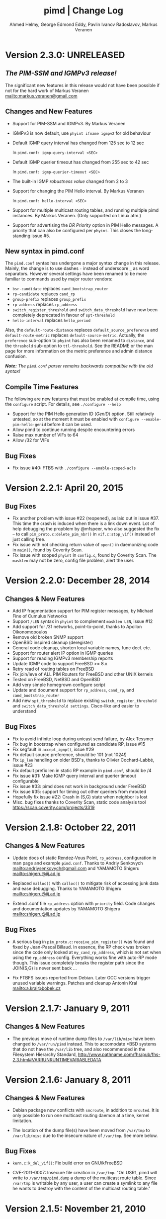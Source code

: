 #+TITLE:    pimd | Change Log
#+AUTHOR:   Ahmed Helmy, George Edmond Eddy, Pavlin Ivanov Radoslavov, Markus Veranen
#+OPTIONS: toc:nil
#+OPTIONS: H:3 num:0
#+LaTeX_HEADER: \usepackage{parskip}
#+LaTeX_CLASS_OPTIONS: [twoside, colorlinks=true, linkcolor=blue, urlcolor=blue]

* Version 2.3.0: UNRELEASED

** /The PIM-SSM and IGMPv3 release!/

The significant new features in this release would not have been
possible if not for the hard work of Markus Veranen
<mailto:markus.veranen@gmail.com>

** Changes and New Features
  - Support for PIM-SSM and IGMPv3.  By Markus Veranen
  - IGMPv3 is now default, use =phyint ifname igmpv2= for old behaviour
  - Default IGMP query interval has changed from 125 sec to 12 sec

    In =pimd.conf: igmp-query-interval <SEC>=

  - Default IGMP querier timeout has changed from 255 sec to 42 sec

    In =pimd.conf: igmp-querier-timeout <SEC>=

  - The built-in IGMP /robustness value/ changed from 2 to 3
  - Support for changing the PIM Hello interval.  By Markus Veranen

    In =pimd.conf: hello-interval <SEC>=

  - Support for multiple multicast routing tables, and running multiple
    pimd instances.  By Markus Veranen.  (Only supported on Linux atm.)

  - Support for advertising the /DR Priority/ option in PIM Hello
    messages.  A priority that can also be configured per =phyint=.
    This closes the long-standing issue #5.

** New syntax in pimd.conf

The =pimd.conf= syntax has undergone a major syntax change in this
release.  Mainly, the change is to use dashes =-= instead of underscore
=_= as word separators.  However several settings have been renamed to
be more familiar to commands used by major router vendors:

   - =bsr-candidate= replaces =cand_bootstrap_router=
   - =rp-candidate= replaces =cand_rp=
   - =group-prefix= replaces =group_prefix=
   - =rp-address= replaces =rp_address=
   - =switch_register_threshold= and =switch_data_threshold= have now
     been completely deprecated in favour of =spt-threshold=
   - =hello-interval= replaces =hello_period=

Also, the =default-route-distance= replaces =default_source_preference=
and =default-route-metric= replaces =default-source-metric=.  Actually,
the =preference= sub-option to =phyint= has also been renamed to
=distance=, and the =threshold= sub-option to =ttl-threshold=.  See the
README or the man page for more information on the metric preference and
admin distance confusion.

/*Note:* The =pimd.conf= parser remains backwards compatible with the
old syntax!/


** Compile Time Features

The following are new features that must be enabled at compile time,
using the =configure= script.  For details, see =./configure --help=

  - Support for the PIM Hello generation ID (/GenID/) option.  Still
    relatively untested, so at the moment it must be enabled with
    =configure --enable-pim-hello-genid= before it can be used.
  - Allow pimd to continue running despite encountering errors
  - Raise max number of VIFs to 64
  - Allow /32 for VIFs


** Bug Fixes
  - Fix issue #40: FTBS with =./configure --enable-scoped-acls=


* Version 2.2.1: April 20, 2015
** Bug Fixes
  - Fix another problem with issue #22 (reopened), as laid out in
    issue #37.  This time the crash is induced when there is a link down
    event.  Lot of help debugging the propblem by @mfspeer, who also
    suggested the fix -- to call =pim_proto.c:delete_pim_nbr()= in
    =vif.c:stop_vif()= instead of just calling free.
  - Fix issue with not checking return value of =open()= in daemonizing
    code in =main()=, found by Coverity Scan.
  - Fix issue with scoped =phyint= in =config.c=, found by Coverity Scan.
    The =masklen= may not be zero, config file problem, alert the user.
    
* Version 2.2.0: December 28, 2014
** Changes & New Features
  - Add IP fragmentation support for PIM register messages,
    by Michael Fine of Cumulus Networks
  - Support =/LEN= syntax in =phyint= to complement =masklen LEN=, issue #12
  - Add support for /31 networks, point-to-point, thanks to Apollon Oikonomopoulos
  - Remove old broken SNMP support
  - OpenBSD inspired cleanup (deregister)
  - General code cleanup, shorten local variable names, func decl. etc.
  - Support for router alert IP option in IGMP queries
  - Support for reading IGMPv3 membership reports
  - Update IGMP code to support FreeBSD >= 8.x
  - Retry read of routing tables on FreeBSD
  - Fix join/leve of ALL PIM Routers for FreeBSD and other UNIX kernels
  - Tested on FreeBSD, NetBSD and OpenBSD
  - Add very simple homegrown configure script
  - Update and document support for =rp_address=, =cand_rp=, and
    =cand_bootstrap_router=
  - Add new =spt_threshold= to replace existing =switch_register_threshold=
    and =switch_data_threshold settings=.  Cisco-like and easier to understand

** Bug Fixes
  - Fix to avoid infinite loop during unicast send failure, by Alex Tessmer
  - Fix bug in bootstrap when configured as candidate RP, issue #15
  - Fix segfault in =accept_igmp()=, issue #29
  - Fix default source preference, should be 101 (not 1024!)
  - Fix =ip_len= handling on older BSD's, thanks to Olivier
    Cochard-Labbé, issue #23
  - Fix default prefix len in static RP example in =pimd.conf=, should be /4
  - Fix issue #31: Make IGMP query interval and querier timeout configurable
  - Fix issue #33: pimd does not work in background under FreeBSD
  - Fix issue #35: support for timing out other queriers from mrouted
  - Hopefully fix issue #22: Crash in (S,G) state when neighbor is lost
  - Misc. bug fixes thanks to Coverity Scan, static code analysis tool
    https://scan.coverity.com/projects/3319

* Version 2.1.8: October 22, 2011
** Changes & New Features
  - Update docs of static Rendez-Vous Point, =rp_address=, configuration
    in man page and example =pimd.conf=.  Thanks to Andriy Senkovych
    <mailto:andriysenkovych@gmail.com> and YAMAMOTO Shigeru <mailto:shigeru@iij.ad.jp>

  - Replaced =malloc()= with =calloc()= to mitigate risk of accessing
    junk data and ease debugging.  Thanks to YAMAMOTO Shigeru
    <mailto:shigeru@iij.ad.jp>

  - Extend .conf file =rp_address= option with =priority= field.  Code
    changes and documentation updates by YAMAMOTO Shigeru
    <mailto:shigeru@iij.ad.jp>

** Bug Fixes
  - A serious bug in =pim_proto.c:receive_pim_register()= was found and
    fixed by Jean-Pascal Billaud.  In essence, the RP check was broken
    since the code only looked at =my_cand_rp_address=, which is not set
    when using the =rp_address= config.  Everything works fine with
    auto-RP mode though. This issue completely breaks the register path
    since the JOIN(S,G) is never sent back ...

  - Fix FTBFS issues reported from Debian. Later GCC versions trigger unused
    variable warnings. Patches and cleanup Antonin Kral <mailto:a.kral@bobek.cz>

* Version 2.1.7: January 9, 2011
** Changes & New Features
  - The previous move of runtime dump files to =/var/lib/misc= have been
    changed to =/var/run/pimd= instead.  This to accomodate *BSD systems
    that do not have the =/var/lib= tree, and also recommended in the
    Filesystem Hierarchy Standard,
    http://www.pathname.com/fhs/pub/fhs-2.3.html#VARRUNRUNTIMEVARIABLEDATA

* Version 2.1.6: January 8, 2011
** Changes & New Features
  - Debian package now conflicts with =smcroute=, in addition to
    =mrouted=.  It is only possible to run one multicast routing daemon
    at a time, kernel limitation.

  - The location of the dump file(s) have been moved from =/var/tmp= to
    =/var/lib/misc= due to the insecure nature of =/var/tmp=.  See more
    below.

** Bug Fixes
  - =kern.c:k_del_vif()=: Fix build error on GNU/kFreeBSD

  - CVE-2011-0007: Insecure file creation in =/var/tmp=.  "On USR1, pimd
    will write to =/var/tmp/pimd.dump= a dump of the multicast route
    table.  Since =/var/tmp= is writable by any user, a user can create
    a symlink to any file he wants to destroy with the content of the
    multicast routing table."

* Version 2.1.5: November 21, 2010
** Changes & New Features
  - Improved error messages in kern.c
  - Renamed CHANGES to ChangeLog

** Bug Fixes
  - Import mrouted fix: on GNU/Linux systems (only!) the call to
    =kern.c:k_del_vif()= fails with: =setsockopt MRT_DEL_VIF on vif 3:
    Invalid argument=.  This is due to differences in the Linux and *BSD
    =MRT_DEL_VIF= API.  The Linux kernel expects to receive a =struct
    vifctl= associated with the VIF to be deleted, *BSD systems on the
    other hand expect to receive the index of that VIF.

    Bug reported and fixed on mrouted by Dan Kruchinin <mailto:dkruchinin@acm.org>

* Version 2.1.4: September 25, 2010
** Changes & New Features
  - Updates for support on Debian GNU/kFreeBSD, FreeBSD kernel with GNU userland.

** Bug Fixes
  - Lior Dotan <mailto:liodot@gmail.com> reports that pimd 2.1.2 and
    2.1.3 are severely broken w.r.t. uninformed systematic replace of
    =bcopy()= with =memcpy()= API.

* Version 2.1.3: September  8, 2010
** Changes & New Features
  - =debug.c:syslog()=: Removed GNU:ism %m, use =strerror(errno)= instead.

  - Cleanup and ansification of a couple of files: rp.c, mrt.c, vif.c, route.c

  - Initialize stack variables to silence overzealous GCC on PowerPC and S/390.
    Debian bug 595584, this closes pimd issue #3 on GitHub.

** Bug Fixes
  - Merge bug fix for static-rp configurations from Kame's pim6sd route.c r1.28

  - Close TODO item by merging in relevant changes from Kame's pim6sd =vif.c r1.3=

  - Tried fixing =debug.c:logit()= build failure on Sparc due to mixup in headers
    for =tv_usec= type.

* Version 2.1.2: September  4, 2010
** Changes & New Features
  - License change on mrouted code from OpenBSD team => pimd fully free
    under the simlified 3-clause BSD license!  This was also covered in
    v2.1.0-alpha29.17, but now all files have been updated, including
    LICENSE.mrouted.

  - Code cleanup and ansification.

  - Simplified Makefile so that it works seamlessly on GNU Make and BSD PMake.

  - Replaced all calls to =bzero()= and =bcopy()= with =memset()= and =memcpy()=.

  - Use =getopt_long()= for argument parsing.

  - Add, and improve, -h,--help output.

  - Add -f,--foreground option.

  - Add -v,--version option.

  - Add -l,--reload-config which sends SIGHUP to a running daemon.

  - Add -r,--show-routes which sends SIGUSR1 to a running daemon.

  - Add -q,--quit-daemon which sends SIGTERM to a running daemon.

  - Make it possible to call pimd as a regular user, for --help and --version.

  - Man page cleaned up, a lot, and updated with new options.

** Bug Fixes
  - Replaced dangerous old string functions with safer =snprintf()= and =strlcpy()=

  - Added checks for =malloc()= return values, all over the code base.

  - Fixed issues reported by Sparse (CC=cgcc).

  - Make sure to retry syscalls =recvfrom()= and =sendto()= on signal (SIGINT).

  - Fix build issues on OpenBSD 4.7 and FreeBSD 8.1 thanks to Guillaume Sellier.

  - Kernel include issues on Ubuntu 8.04, Linux <= 2.6.25, by Nikola Knežević

  - Fix build issues on NetBSD

* Version 2.1.1: January 17, 2010
** Changes & New Features
  - Bumping version again to celebrate the changes and make it easier for
    distributions to handle the upgrade.

** Bug Fixes
Merged all patches from http://lintrack.org.

  - =001-debian-6.diff=: Already merged, no-op - only documenting in case anyone
    wonders about it.

  - =002-better-rp_address.diff=: Support multicast group address in static
    Rendez-Vous Point .conf option.

  - =003-ltfixes.diff=: Various bug fixes and error handling improvements.

  - =004-disableall.diff=: Add -N option to pimd.

  - =005-vifenable.diff=: Add enable keyword to phyint .conf option.

  - =006-dot19.diff=: The lost alpha29.18 and alpha29.19 fixes by Pavlin Radoslavov.

* Version 2.1.0, January 16, 2010
** Changes & New Features
  - Integrated the latest Debian patches from =pimd_2.1.0-alpha29.17-9.diff.gz=

  - Fixed the new file include/linux/netinet/in-my.h (Debian) so that the
    #else fallback uses the system netinet/in.h, which seems to work now.

  - Bumped version number, this code has been available for a while now.

* Version 2.1.0-alpha29.19: January 14, 2005
** Bug Fixes
  - Don't ignore PIM Null Register messages if the IP version of the
    inner header is not valid.

  - Add a missing bracket inside rsrr.c (a bug report and a fix by
    <mailto:seyon@oullim.co.kr>)

* Version 2.1.0-alpha29.18: May 21, 2003
** Changes & New Features
  - Compilation fix for Solaris 8.   Though, no guarantee pimd still works on that
    platform.

  - Define =BYTE_ORDER= if missing.

  - Update include/netinet/pim.h file with its lastest version

  - Update the copyright message of =include/netinet/pim_var.h=

* Version 2.1.0-alpha29.17: March 20, 2003
** Changes & New Features
  - The mrouted license, LICENSE.mrouted, updated with BSD-like license!! Thanks to
    the OpenBSD folks for the 2 years of hard work to make this happen:

    http://www.openbsd.org/cgi-bin/cvsweb/src/usr.sbin/mrouted/LICENSE

  - Moved the pimd contact email address upfront in README.  Let me repeat that here:
    If you have any questions, suggestions, bug reports, etc., do NOT send them to
    the PIM IETF Working Group mailing list!  Instead, use the contact email address
    specified in README.

* Version 2.1.0-alpha29.16: February 18, 2003
** Bug Fixes
  - Compilation bugfix for Linux.  Bug report by Serdar Uezuemcue
    <mailto:serdar@eikon.tum.de>

* Version 2.1.0-alpha29.15: February 12, 2003
** Bug Fixes
  - Routing socket descriptor leak.  Bug report and fix by SUZUKI Shinsuke
    <mailto:suz@crl.hitachi.co.jp>; incorporated back from pim6sd.

  - PIM join does not go upstream.  Bug report and fix by SUZUKI Shinsuke
    <mailto:suz@crl.hitachi.co.jp>; incorporated back from pim6sd.
#+BEGIN_EXAMPLE
    [problem]
    PIM join does not go upstream in the following topology, because oif-list
    is NULL after subtracting iif from oif-list.

        receiver---rtr1---|
                   rtr2---|---rtr3----sender

                rtr1's nexthop to sender = rtr2
                rtr2's nexthop to sender = rtr3

    [reason]
    Owing to a difference between RFC2362 and the new pim-sm draft.
    [solution]
    Prunes iif from oiflist when installing it into kernel, instead of
    PIM route calculation time.
#+END_EXAMPLE

* Version 2.1.0-alpha29.14: February 10, 2003
** Bug Fixes
  - Bugfix in calculating the netmask for POINTOPOINT interface in config.c.
    Bug report by J.W. (Bill) Atwood <mailto:bill@cs.concordia.ca>

  - =rp.c:rp_grp_match()=: SERIOUS bugfix in calculating the RP per group when there
    are a number of group prefixes in the Cand-RP set.  Bug report by Eva Pless
    <mailto:eva.pless@imk.fraunhofer.de>

* Version 2.1.0-alpha29.13: November  7, 2002
** Bug Fixes
  - Bugfix in rp.c =bootstrap_initial_delay()= in calculating BSR election delay.
    Fix by SAKAI Hiroaki <mailto:sakai.hiroaki@finet.fujitsu.com>

* Version 2.1.0-alpha29.12: September 26, 2002
** Bug Fixes
  - Increase size of send buffers in the kernel.  Bug report by Andrea Gambirasio
    <mailto:andrea.gambirasio@softsolutions.it>

* Version 2.1.0-alpha29.11: July  8, 2002
** Bug Fixes
Bug reports and fixes by SAKAI Hiroaki <mailto:sakai.hiroaki@finet.fujitsu.com>

  - =init_routesock()=: Bugfix: initializing a forgotten variable.  The particular
    code related to that variable is commented-out by default, but a bug is a bug.

  - =main.c:restart()=:  Bugfix: close the =udp_socket= only when it is
    is different from =igmp_socket=.

  - =main.c:main()=: if SIGHUP signal is received, reconstruct readers and nfds

  - Three serious bug fixes thanks to Jiahao Wang <mailto:jiahaow@yahoo.com.cn> and
    Bo Cheng <mailto:bobobocheng@hotmail.com>:
    - =pim_proto.c:receive_pim_join_prune()=: two bugfixes related to the processing of (*,*,RP)
    - =pim_proto.c:add_jp_entry()=: Bugfix regarding adding prune entries

  - Remove the FTP URL from the various README files, and replace it with an HTTP
    URL, because the FTP server on catarina.usc.edu is not operational anymore.

* Version 2.1.0-alpha29.10: April 26, 2002
** Bug Fixes
  - Widen the space for "Subnet" addresses printed under "Virtual Interface Table"

  - Added (commented-out code) to enable different interfaces
    to belong to overlapping subnets. See around line 200 in config.c

  - Bugfix in handling of Join/Prune messages when there is one join and one prune
    for the same group.  Thanks to Xiaofeng Liu <mailto:liu_xiao_feng@yahoo.com>.

* Version 2.1.0-alpha29.9: November 13, 2001
** Changes & New Features
First three entries contributed by Hiroyuki Komatsu <mailto:komatsu@taiyaki.org>

  - Print line number if there is conf file error.

  - If there is an error in the conf file, pimd won't start.

  - GRE configuration examples added to README.config.

  - New file README.debug (still very short though).

** Bug Fixes
  - Increase the config line buffer size to 1024.  Bug fix by Hiroyuki Komatsu
    <mailto:komatsu@taiyaki.org>

* Version 2.1.0-alpha29.8: September 16, 2001
** Changes & New Features
  - Better log messages for point-to-point links in config.c.  Thanks to Hitoshi
    Asaeda <mailto:asaeda@yamato.ibm.com>

* Version 2.1.0-alpha29.7: September 10, 2001
** Changes & New Features
  - Added "phyint altnet" (see pimd.conf for usage) for allowing some senders look
    like directly connected to a local subnet.  Implemented by Marian Stagarescu
    <mailto:marian@bile.cidera.com>

  - Added "phyint scoped" (see pimd.conf for usage) for administartively disabling
    the forwarding of multicast groups.  Implemented by Marian Stagarescu
    <mailto:marian@bile.cidera.com>

  - The License has changed from the original USC to the more familiar BSD-like (the
    KAME+OpenBSD guys brought to my attention that the original working in the USC
    license "...and without fee..."  is ambiguous and makes it sound that noone can
    distribute pimd as part of some other software distribution and charge for that
    distribution.

  - RSRR disabled by default in Makefile

** Bug Fixes
  - Memory leaks bugs fixed in rp.c, thanks to Sri V <mailto:vallepal@yahoo.com>

  - Compilation problems for RedHat-7.1 fixed.  Bug report by Philip Ho
    <mailto:cbho@ie.cuhk.edu.hk>

  - PID computation fixed (it should be recomputed after a child =fork()=).
    Thanks to Marian Stagarescu <mailto:marian@bile.cidera.com>

  - =find_route()=-related bug fixes (always explicitly check for NULL return).  Bug
    report by Marian Stagarescu <mailto:marian@bile.cidera.com>

  - Bug fix re. adding a local member with older ciscos (in =add_leaf()=). Bug report
    by Marian Stagarescu <mailto:marian@bile.cidera.com>

  - Added explicit check whether =BYTE_ORDER= in pimd.h is defined.  Bug report by
    <mailto:mistkhan@indiatimes.com>

* Version 2.1.0-alpha29.6: May  4, 2001
** Bug Fixes
   - Bug fixes in processing Join/Prune messages.  Thanks to Sri V
     <mailto:vallepal@yahoo.com>

* Version 2.1.0-alpha29.5: February 22, 2001
** Changes & New Features
   - =VIFM_FORWARDER()= macro renamed to =VIFM_LASTHOP_ROUTER=.

   - Mini-FAQ entries added to README.

** Bug Fixes
   - When there is a new member, =add_leaf()= is called by IGMP code for any router,
     not only for a DR. The reason is because not only the DR must know about local
     members, but the last-hop router as well (so eventually it will initiate a SPT
     switch).  Similar fixes to =add_leaf()= inside route.c as well.  Problem
     reported by Hitoshi Asaeda <mailto:asaeda@yamato.ibm.com>.  XXX: Note the
     lenghty comment in the beginning of =add_leaf()= about a pimd desing problem
     that may result in SPT switch not initiated immediately by the last-hop router.

   - DR entry timer bug fix in timer.c: When (*,G)'s iif and (S,G)'s iif are not
     same, (S,G)'s timer for the DR doesn't increase.  Reported indirectly by
     <mailto:toshiaki.nakatsu@fujixerox.co.jp>

* Version 2.1.0-alpha29.4: December  1, 2000
** Changes & New Features
   - README cleanup + Mini-FAQ added

   - =igmp_proto.c=: printf argument cleanup (courtesy KAME)

   - =main.c:restart()=: forgotten printf argument added (courtesy KAME)

** Bug Fixes
   - =kern.c:k_stop_pim()=: Fix the ordering of =MRT_PIM= and =MRT_DONE=,
     thanks to Hitoshi Asaeda <mailto:asaeda@yamato.ibm.co.jp>.

   - =route.c:add_leaf()=: mrtentry creation logic bug fix. If the router is not a
     DR, a mrtentry is never created.  Tanks to Hitoshi Asaeda
     <mailto:asaeda@yamato.ibm.co.jp> & (indirectly)
     <mailto:toshiaki.nakatsu@fujixerox.co.jp>

   - =pim_proto.c=: Two critical bug fixes.  J/P prune suppression related message
     and J/P message with (*,*,RP) entry inside.  Thanks to Azzurra Pantella
     <mailto:s198804@studenti.ing.unipi.it> and Nicola Dicosmo from University of
     Pisa

   - =pim_proto.c:receive_pim_bootstrap()=: BSR-related fix from Kame's pim6sd.
     Even when the BSR changes, just schedule an immediate advertisemnet of C-RP-ADV,
     instead of sending message, in order to avoid sending the advertisement to the
     old BSR.  In response to comment from <mailto:toshiaki.nakatsu@fujixerox.co.jp>

* Version 2.1.0-alpha29.3: October 13, 2000
** Bug Fixes
   - =ADVANCE()= bug fix in routesock.c (if your system doesn't have =SA_LEN=)
     thanks to Eric S. Johnson <mailto:esj@cs.fiu.edu>

* Version 2.1.0-alpha29.2: October 13, 2000
NB: THIS pimd VERSION WON'T WORK WITH OLDER PIM-SM KERNEL PATCHES (kernel
    patches released prior to this version)!

** Changes & New Features
  - The daemon that the kernel will prepare completely the inner multicast packet for
    PIM register messages that the kernel is supposed to encapsulate and send to the
    RP.

  - Now pimd compiles on OpenBSD-2.7. PIM control messages exchange test passed.
    Ddon't have the infrastructure to perform more complete testing.

  - =main.c:cleanup()=: Send =PIM_HELLO= with holdtime of '0' if pimd is going away,
    thanks to JINMEI Tatuya <mailto:jinmei@isl.rdc.toshiba.co.jp>

  - =include/netinet/pim.h= updated

  - pimd code adapted to the new =struct pim= definition.

  - Added =PIM_OLD_KERNEL= and =BROKEN_CISCO_CHECKSUM= entries in the Makefile.

  - Don't ignore kernel signals if any of src or dst are NULL.

  - Don't touch =ip_id= on a PIM register message

  - README cleanup: kernel patches location, obsoleted systems clarification, etc.

  - =k_stop_pim()= added to =cleanup()= in =main.c= (courtesy Kame)

** Bug Fixes
  - =RANDOM()=-related bug fix re. =jp_value= calculation in =pim_proto.c=,
    thanks to JINMEI Tatuya <mailto:jinmei@isl.rdc.toshiba.co.jp>

  - =realloc()= related memory leak bug in =config_vifs_from_kernel()= in config.c
    courtesy Kame's pim6sd code.

  - Solaris-8 fixes thanks to Eric S. Johnson <mailto:esj@cs.fiu.edu>

  - =BROKEN_CISCO_CHECKSUM= bug fix thanks to Eric S. Johnson
    <mailto:esj@cs.fiu.edu> and Hitoshi Asaeda.

  - =main.c=: 1000000 usec -> 1 sec 0 usec.  Fix courtesy of the Kame project

  - =main.c:restart()= fixup courtesy of the Kame project

  - various min. message length check for the received control messages
    courtesy of the Kame project. XXX: the pimd check is not enough!

  - VIF name string comparison fix in =routesock.c:getmsg()= courtesy of the Kame
    project

  - missing brackets added inside =age_routes()= (a bug that will show up
    only if =KERNEL_MFC_WC_G= was defined); courtesy of the Kame project
 
* Version 2.1.0-alpha28: March 15, 2000

** Changes & New Features
  - added #ifdef =BROKEN_CISCO_CHECKSUM= (disabled by default) to make cisco RPs
    happy (read the comments in pim.c)

  - added #ifdef =PIM_TYPEVERS_DECL= in netinet/pim.h as a workaround that ANSI-C
    doesn't guarantee that bit-fields are tightly packed together (although all
    modern C compilers should not create a problem).

** Bug Fixes
  - Fixes to enable point-to-point interfaces being added correctly, thanks to
    Roger Venning <mailto:Roger.Venning@corpmail.telstra.com.au>

  - A number of minor bug fixes
 
* Version 2.1.0-alpha27: January 21, 2000
NB: this release may the the last one from 2.1.0.  The next release will be 2.2.0 and
    there will be lots of changes inside.

** Bug Fixes
  - Bug fix in =rp.c:add_grp_mask()= and =rp.c:delete_grp_mask()=: in some cases if
    the RPs are configured with nested multicast prefixes, the add/delete may
    fail.  Thanks to Hitoshi Asaeda and the KAME team for pointing out this one.

* Version 2.1.0-alpha26: October 28, 1999
** Bug Fixes
  - Bug fix in =receive_pim_register()= in =pim_proto.c:ntohl()= was missing
    inside =IN_MULTICAST()=. Thanks to Fred Griffoul <mailto:griffoul@ccrle.nec.de>

  - Bug report and fix by Hitoshi Asaeda <mailto:asaeda@yamato.ibm.co.jp> in
    =pim_proto.c:receive_pim_cand_rp_adv()= (if a router is not a BSR). Another bug
    in =rp.c:delete_grp_mask_entry()=: an entry not in the head of the list was not
    deleted propertly.

  - Some =VIFF_TUNNEL= checks added or deleted in various places.  Slowly preparing
    pimd to be able to work with GRE tunnels...

* Version 2.1.0-alpha25: August 30, 1999
Bug reports and fixes by Hitoshi Asaeda <mailto:asaeda@yamato.ibm.co.jp> inside
=parse_reg_threshold()= and =parse_data_threshold()= in config.c

** Changes & New Features
  - Successfully added multicast prefixes configured in pimd.conf are displayed at
    startup

  - Use =include/freebsd= as FreeBSD-3.x include files and =include/freebsd2= for
    FreeBSD-2.x.

** Bug Fixes
  - Test is performed whether a =PIM_REGISTER= has invalid source and/or group
    address of the internal packet.

* Version 2.1.0-alpha24: August  9, 1999
** Changes & New Features
  - =PIM_DEFAULT_CAND_RP_ADV_PERIOD= definition set to 60, but default 'time' value
    for inter Cand-RP messages is set in pimd.conf to 30 sec.

  - =PIM_REGISTER= checksum verification in =receive_pim_register()= relaxed for
    compatibility with some older routers.  The checksum has to be computed only over
    the first 8 bytes of the PIM Register (i.e. only over the header), but some older
    routers might compute it over the whole packet.  Hence, the checksum verification
    is over the first 8 bytes first, and if if it fails, then over the whole
    packet.  Thus, pimd that is RP should still work with older routers that act as
    DR, but if an older router is the RP, then pimd cannot be the DR.  Sorry, don't
    know which particular routers and models create the checksum over the whole PIM
    Register (if there are still any left).
    
* Version 2.1.0-alpha23: May 24, 1999
** Changes & New Features
  - Finally pimd works under Linux (probably 2.1.126, 2.2.x and 2.3.x).  However, a
    small fix in the kernel =linux/net/ipv4/ipmr.c= is necessary.  In function
    =pim_rcv()=, remove the call to =ip_compute_csum()=:

#+BEGIN_SRC c
--- linux/net/ipv4/ipmr.c.org   Thu Mar 25 09:23:34 1999
+++ linux/net/ipv4/ipmr.c       Mon May 24 15:42:45 1999
@@ -1342,8 +1342,7 @@
         if (len < sizeof(*pim) + sizeof(*encap) ||
            pim->type != ((PIM_VERSION<<4)|(PIM_REGISTER)) ||
            (pim->flags&PIM_NULL_REGISTER) ||
-           reg_dev == NULL ||
-           ip_compute_csum((void *)pim, len)) {
+           reg_dev == NULL) {
                kfree_skb(skb);
                 return -EINVAL;
         }
#+END_SRC

  - in pimd.conf "phyint" can be specified not only by IP address, but
    by name too (e.g. "phyint de1 disable")

  - in pimd.conf 'preference' and 'metric' can be specified per "phyint"
    Note that these 'preference' and 'metric' are like per iif.

  - =MRT_PIM= used (again) instead of =MRT_ASSERT= in kern.c.  The problem is that
    Linux has both =MRT_ASSERT= and =MRT_PIM=, while *BSD has only =MRT_ASSERT=.

#+BEGIN_SRC c
   #ifndef MRT_PIM
   #define MRT_PIM MRT_ASSERT
   #endif
#+END_SRC

  - Rely on =__bsdi__=, which is defined by the OS, instead of -DBSDI in Makefile,
    change by Hitoshi Asaeda.  Similarly, use =__FreeBSD__= instead of -DFreeBSD

  - Linux patches by Fred Griffoul <mailto:griffoul@ccrle.nec.de> including
    a =netlink.c= instead of =routesock.c=

  - =vif.c:zero_vif()=:  New function

** Bug Fixes
All bug reports thanks to Kaifu Wu <mailto:kaifu@3com.com>

  - Linux-related bug fixes regarding raw IP packets byte ordering

  - Join/Prune message bug fixed if the message contains several groups joined/pruned

* Version 2.1.0-alpha22: November 11, 1998
  Bug reports by Jonathan Day <mailto:jd9812@my-dejanews.com>

** Bug Fixes
  - Bug fixes to compile under newer Linux kernel (linux-2.1.127) To compile for
    older kernels ( ver < ???), add =-Dold_Linux= to the Makefile

  - For convenience, the =include/linux/netinet/{in.h,mroute.h}= files are added,
    with few modifications applied.

* Version 2.1.0-alpha21: November  4, 1998
** Bug Fixes
  - =pim_proto.c:join_or_prune()=: Bug fixes in case of (S,G) overlapping with
    (*,G).  Bug report by Dirk Ooms <mailto:Dirk.Ooms@alcatel.be>

  - =route.c:change_interfaces()=: Join/Prune (*,G), (*,*,RP) fire timer
    optimization/fix.

* Version 2.1.0-alpha20: August 26, 1998
** Changes & New Features
  - (Almost) all timers manipulation now use macros

  - =pim.h= and =pim_var.h= are in separate common directory

  - Added BSDI definition to =pim_var.h=, thanks to Hitoshi Asaeda.

** Bug Fixes
  - fix TIMEOUT definitions in difs.h (bug report by Nidhi Bhaskar)
    (originally, if timer value less than 5 seconds, it won't become 0)
    It is HIGHLY recommended to apply that fix, so here it is:
#+BEGIN_SRC c
-------------BEGIN BUG FIX-------------------
  1) Add the following lines to defs.h (after #define FALSE):

#ifndef MAX
#define MAX(a,b) (((a) >= (b))? (a) : (b))
#define MIN(a,b) (((a) <= (b))? (a) : (b))
#endif /* MAX & MIN */

  2) Change the listed below TIMEOUT macros to:

#define IF_TIMEOUT(timer)		\
	if (!((timer) -= (MIN(timer, TIMER_INTERVAL))))

#define IF_NOT_TIMEOUT(timer)		\
	if ((timer) -= (MIN(timer, TIMER_INTERVAL)))

#define TIMEOUT(timer)			\
	(!((timer) -= (MIN(timer, TIMER_INTERVAL))))

#define NOT_TIMEOUT(timer)		\
	((timer) -= (MIN(timer, TIMER_INTERVAL)))
---------------END BUG FIX-------
#+END_SRC

* Version 2.1.0-alpha19: July 29, 1998
Both bug reports by Chirayu Shah <mailto:shahzad@torrentnet.com>-

** Bug Fixes
  - bug fix in =find_route()= when searching for (*,*,RP)

  - bug fix in =move_kernel_cache()=: no need to do =move_kernel_cache()=
    from (*,*,R) to (*,G) first when we call =move_kernel_cache()= for (S,G)

* Version 2.1.0-alpha18: May 29, 1998
** Changes & New Features
  - Now compiles under Linux (haven't checked whether the PIMv2 kernel support in
    linux-2.1.103 works)

** Bug Fixes
  - =parse_default_source*()= bug fix (bug reports by Nidhi Bhaskar)

  - allpimrouters deleted from igmp.c (already defined in pim.c)

  - igmpmsg defined for IRIX 

* Version 2.1.0-alpha17: May 21, 1998
** Changes & New Features
  - (*,G) MFC kernel support completed and verified.  Compile with =KERNEL_MFC_WC_G=
    defined in Makefile, but then must use it only with a kernel that supports (*,G),
    e.g. =pimkern-PATCH_7=.  Currently, kernel patches available for FreeBSD and
    SunOS only.

** Bug Fixes
  - =MRTF_MFC_CLONE_SG= flag set after =delete_single_kernel_cache()= is called
 
* Version 2.1.0-alpha16: May 19, 1998
** Changes & New Features
  - PIM registers kernel encapsulation support.  Build with =PIM_REG_KERNEL_ENCAP=
    defined in Makefile.

  - (*,G) MFC support.  Build with =KERNEL_MFC_WC_G= defined in Makefile. However,
    =MFC_WC_G= is still not supported with =pimkern-PATCH_6=, must disable it for now.

  - =mrt.c:delete_single_kernel_cache_addr()=: New function, uses source, group to
    specify an MFC to be deleted

* Version 2.1.0-alpha15: May 14, 1998
  - Another few bug fixes related to NetBSD definitions thanks to Heiko W.Rupp
    <mailto:hwr@pilhuhn.de>

* Version 2.1.0-alpha14: May 12, 1998
  - A few bug fixes related to NetBSD definitions thanks to Heiko W.Rupp
    <mailto:hwr@pilhuhn.de>

* Version 2.1.0-alpha13: May 11, 1998
** Changes & New Features
  - If the RP changes, the necessary actions are taken to pass the new RP address to
    the kernel. To be used for kernel register encap.  support. Wnat needs to be done
    is: (a) add =rp_addr= entry to the mfcctl structure, and then just set it in
    =kern.c:k_chf_mfc()=.  Obviously, the kernel needs to support the register
    encapsulation (instead of sending WHOLEPKT to the user level). In the near few
    days will make the necessary kernel changes.

  - =change_interfaces()=: Added "flags" argument.  The only valid flag is
    =MFC_UPDATE_FORCE=, used for forcing kernel call when only the RP changes.

  - =k_chg_mfc()= has a new argument: rp_addr. To be used for kernel register
    encapsulation support

  - =MRT_PIM= completely replaced by =MRT_ASSERT=

  - =move_kernel_cache()=: Argument =MFC_MOVE_FORCE= is a flag instead of TRUE/FALSE

  - =process_cache_miss()=: removed unneeded piece of code

* Version 2.1.0-alpha12: May 10, 1998
** Changes & New Features
   - Use the cleaned up =netinet/pim.h=

   - Remove the no needed anymore pim header definition in =pimd.h=

   - Don't use =MRT_PIM= in in kern.c anymore, replaced back with =MRT_ASSERT=.

   - =added default_source_metric= and =default_source_preference= (1024) because the
     kernel's unicast routing table is not a good source of info; configurable in
     pimd.conf

   - Can now compile under NetBSD-1.3, thanks to Heiko W.Rupp <mailto:hwr@pilhuhn.de>

** Bug Fixes
   - Incorrect setup of the borderBit and nullRegisterBit (different for big and
     little endian machines) fixed; =*_BORDER_BIT= and =*NULL_REGISTER_BIT= redefined

   - don't send =pim_assert= on tunnels or register vifs (if for whatever reason we
     receive on such interface)

   - ignore =WRONGVIF= messages for register and tunnel vifs (the cleaned up
     kernel mods dont send such signal, but the older (before May 9 '98) pimd
     mods that signaling was enabled

* Version 2.1.0-alpha11: March 16, 1998
** Changes & New Features
   - =vif.c:find_vif_direct_local()=: New function, used in =routesock.c=, =igmp_proto.c=

   - Use =MFC_MOVE_FORCE/MFC_MOVE_DONT_FORCE= flag in =mrt.c=, =route.c=,
     =pim_proto.c=, when need to move the kernel cache entries between (*,*,RP),
     (*,G), (S,G)

   - new timer related macros: =SET_TIMER()=, =FIRE_TIMER()=, =IF_TIMER_SET()=,
     =IF_TIMER_NOT_SET()=

** Bug Fixes
   - =timer.c:age_routes()=: bunch of fixes regarding J/P message fragmentation

   - =route.c:process_wrong_iif()=: (S,G) SPT switch bug fix: ANDed =MRTF_RP=
     fixed to =MRTF_RP=

   - =pim_proto.c= & =timer.c=: (S,G) Prune now is sent toward RP, when iif
     toward S and iif toward RP are different

   - =pim_proto.c:join_or_prune()= bug fixes

   - =pim_proto.c=: (S,G)Prune entry's timer now set to J/P message holdtime

   - =pim_proto.c:receive_pim_join_prune()=: Ensure pruned interfaces are correctly
     reestablished

   - =timer.c:age_routes()=: now (S,G) entry with local members (inherited from
     (*,G)) is timeout propertly

   - =timer.c:age_routes()=: (S,G) J/P timer restarted propertly

   - =timer.c:age_routes()=: check also the (S,G)RPbit entries in the forwarders and
     RP and eventually switch to the shortest path if data rate too high

   - =route.c:process_wrong_vif()= fire J/P timer

   - =route.c:switch_shortest_path()=: reset the iif toward S if there is already
     (S,G)RPbit entry

* Version 2.1.0-alpha10: March 3, 1998
Temp. non-public release.

** Changes & New Features
   - `interval` can be applied for data rate check.  The statement in =pimd.conf=
     that only the default value will be used is not true anymore.

   - The RP-initiated and the forwarder-initiated (S,G) switch threshold rate
     can be different.

   - =pim_proto.c:receive_pim_register()=: check if I am the RP for that group,
     and if "no", send =PIM_REGISTER_STOP= (XXX: not in the spec, but should be!)

   - =pim_proto.c:receive_pim_register_stop()=: check if the =PIM_REGISTER_STOP=
     originator is really the RP, before suppressing the sending of the PIM
     registers.  (XXX: not in the spec but should be there)

   - =rp.c:check_mrtentry_rp()=: new function added to check whether the RP
     address is the corresponding one for the given mrtentry

   - =debug.c:dump_mrt()= timer values added

   - =route.c=: =add_leaf()=, =process_cache_miss()=, =process_wrong_iif()=
     no routing entries created for the LAN scoped addresses

   - =DEBUG_DVMRP_DETAIL= and =DEBUG_PIM_DETAIL= added

** Bug Fixes
   - =mrt.c:add_kernel_cache()=: no kernel cache duplicates

   - =mrt.c:move_kernel_cache()=: if the iif of the (*,*,R) (or (*,G))
     and (S,G) are different, dont move the cache entry "UP"

   - =timer.c:age_routes()=: (S,G) =add_jp_entry()= flag fixed, SPT switch related.

   - =kern.c:k_get_sg_cnt()=: modified to compensate for the kernel's return code
     bug for getting (S,G) byte count (=SIOCGETSGCNT=)

   - =pim_proto.c:receive_pim_register()=: if the (S,G) oif is NULL, now
     checks whether the iif is =register_vif=

* Version 2.1.0-alpha9: February 18, 1997
** Changes & New Features
   - "non-commersial" statement deleted from the copyright message

   - mrinfo support added

   - mtrace support added (not completed and not enough tested)

   - if invalid local address for =cand_rp= or =cand_bootstrap_router= in =pimd.conf=,
     automatically will use the largest local multicast enabled address

   - "include" directory for FreeBSD and SunOS added, so now pimd can be compiled
     without having the necesary "include" files added to your system. Probably a bad
     idea and may remove it later.

   - some default values for the IP headers of the IGMP and PIM packets are fixed

   - =VIFF_PIM_NBR= and =VIFF_DVMRP_NBR= flags added

   - =VIFF_REGISTER= now included in the RSRR vifs report

   - =find_route()= debug messages removed

   - #ifdef for =HAVE_SA_LEN= corrected

   - =debug.c=: small fixes

* Version 2.1.0-alpha8: November 23, 1997
** Bug Fixes
   - BSDI related bug fix in defs.h

   - small changes in Makefile

* Version 2.1.0-alpha7: November 23, 1997
** Changes & New Features
   - RSRR support for (*,G) completed

   - BSDI 3.0/3.1 support by Hitoshi Asaeda <mailto:asaeda@yamato.ibm.co.jp>
     (the kernel patches will be available soon)

   - Improved debug messages format (thanks to Hitoshi Asaeda)

   - A new function =netname()= for network IP address print instead of =inet_fmts()=,
     thanks to Hitoshi Asaeda.

   - =pimd.conf=: format changed

* Version 2.1.0-alpha6: November 20, 1997
** Bug Fixes
   - Remove the inherited leaves from (S,G) when a receiver drops membership

  - some parameters when calling =change_interface()= fixed

  - use =send_pim_null_register= + take the appropriate action when the register
    suppression timer expires

  - bug fix related to choosing the largest local IP address for little endian
    machines.

* Version 2.1.0-alpha5
** Bug Fixes
   - =main.c:main()=: startup message fix

   - =timer.c:age_routes()=: bug fix in debug code

* Version 2.1.0-alpha4: October 31, 1997
** Changes & New Features
   - Minor changes, so pimd now compiles for SunOS 4.1.3 (cc, gcc)

** Bug Fixes
   - =pim_proto.csend_periodic_pim_join_prune()=: bug fix thanks to SunOS cc
     warning(!), only affects the (*,*,RP) stuff.

   - =pimd.conf=: two errors, related to the rate limit fixed

* Version 2.1.0-alpha3: October 13, 1997
** Changes & New Features
   - =Makefile=: cleanup

   - =defs.h=: cleanup

   - =routesock.c=: cleanup

** Bug Fixes
   - =igmp_proto.c:accept_group_report()=: bug fixes

   - =pim_proto.c:receive_pim_hello()=: bug fixes

   - =route.c:change_interfaces()=: bug fixes

   - =rp.c=: bug fixes in =init_rp_and_bsr()=, =add_cand_rp()=, and
     =create_pim_bootstrap_message()=

* Version 2.1.0-alpha2: September 23, 1997
** Changes & New Features
   - =Makefile=: "make diff" code added

   - =debug.c=: debug output slightly changed

** Bug Fixes
   - =defs.h:*TIMEOUT()=: definitions fixed

   - =route.c=: bugs fixed in =change_interface()= and =switch_shortest_path()=

   - =timer.c:age_routes()=: number of bugs fixed

* Version 2.1.0-alpha1: August 26, 1997
** Changes & New Features
First alpha version of the "new, up to date" pimd. RSRR support + Solaris
support added.  Many functions rewritten and/or modified.


# Local Variables:
#  mode: org
# End:
